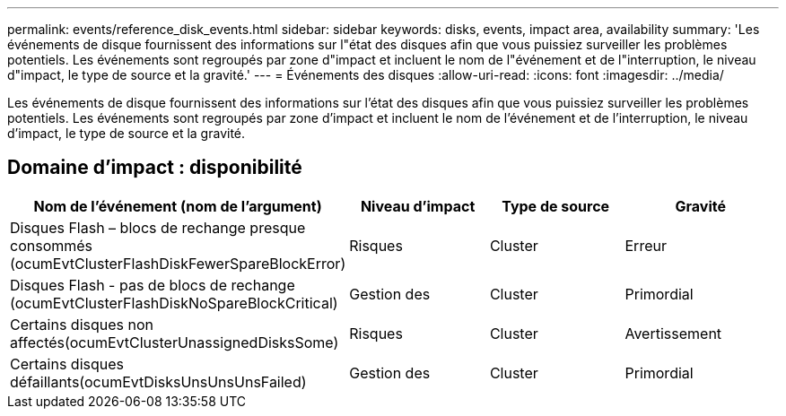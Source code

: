 ---
permalink: events/reference_disk_events.html 
sidebar: sidebar 
keywords: disks, events, impact area, availability 
summary: 'Les événements de disque fournissent des informations sur l"état des disques afin que vous puissiez surveiller les problèmes potentiels. Les événements sont regroupés par zone d"impact et incluent le nom de l"événement et de l"interruption, le niveau d"impact, le type de source et la gravité.' 
---
= Événements des disques
:allow-uri-read: 
:icons: font
:imagesdir: ../media/


[role="lead"]
Les événements de disque fournissent des informations sur l'état des disques afin que vous puissiez surveiller les problèmes potentiels. Les événements sont regroupés par zone d'impact et incluent le nom de l'événement et de l'interruption, le niveau d'impact, le type de source et la gravité.



== Domaine d'impact : disponibilité

|===
| Nom de l'événement (nom de l'argument) | Niveau d'impact | Type de source | Gravité 


 a| 
Disques Flash – blocs de rechange presque consommés (ocumEvtClusterFlashDiskFewerSpareBlockError)
 a| 
Risques
 a| 
Cluster
 a| 
Erreur



 a| 
Disques Flash - pas de blocs de rechange (ocumEvtClusterFlashDiskNoSpareBlockCritical)
 a| 
Gestion des
 a| 
Cluster
 a| 
Primordial



 a| 
Certains disques non affectés(ocumEvtClusterUnassignedDisksSome)
 a| 
Risques
 a| 
Cluster
 a| 
Avertissement



 a| 
Certains disques défaillants(ocumEvtDisksUnsUnsUnsFailed)
 a| 
Gestion des
 a| 
Cluster
 a| 
Primordial

|===